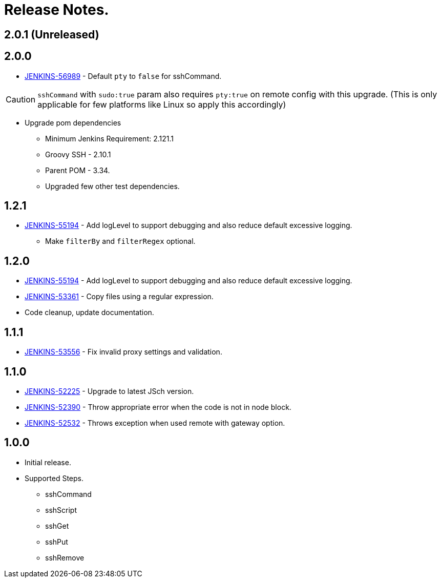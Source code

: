 = Release Notes.

== 2.0.1 (Unreleased)


== 2.0.0

* https://issues.jenkins-ci.org/browse/JENKINS-56989[JENKINS-56989] - Default `pty` to `false` for sshCommand.

CAUTION: `sshCommand` with `sudo:true` param also requires `pty:true` on remote config with this upgrade. (This is only applicable for few platforms like Linux so apply this accordingly)

* Upgrade pom dependencies
** Minimum Jenkins Requirement: 2.121.1
** Groovy SSH - 2.10.1
** Parent POM - 3.34.
** Upgraded few other test dependencies.

== 1.2.1

* https://issues.jenkins-ci.org/browse/JENKINS-55194[JENKINS-55194] - Add logLevel to support debugging and also reduce default excessive logging.
** Make `filterBy` and `filterRegex` optional.

== 1.2.0

* https://issues.jenkins-ci.org/browse/JENKINS-55194[JENKINS-55194] - Add logLevel to support debugging and also reduce default excessive logging.
* https://issues.jenkins-ci.org/browse/JENKINS-53361[JENKINS-53361] - Copy files using a regular expression.
* Code cleanup, update documentation.

== 1.1.1

* https://issues.jenkins-ci.org/browse/JENKINS-53556[JENKINS-53556] - Fix invalid proxy settings and validation.

== 1.1.0

* https://issues.jenkins-ci.org/browse/JENKINS-52225[JENKINS-52225] - Upgrade to latest JSch version.
* https://issues.jenkins-ci.org/browse/JENKINS-52390[JENKINS-52390] - Throw appropriate error when the code is not in node block.
* https://issues.jenkins-ci.org/browse/JENKINS-52532[JENKINS-52532] - Throws exception when used remote with gateway option.

== 1.0.0

* Initial release.
* Supported Steps.
** sshCommand
** sshScript
** sshGet
** sshPut
** sshRemove
